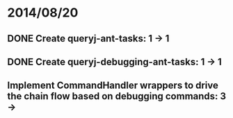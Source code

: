 * 2014/08/20
** DONE Create queryj-ant-tasks: 1 -> 1
** DONE Create queryj-debugging-ant-tasks: 1 -> 1
** Implement CommandHandler wrappers to drive the chain flow based on debugging commands: 3 ->
